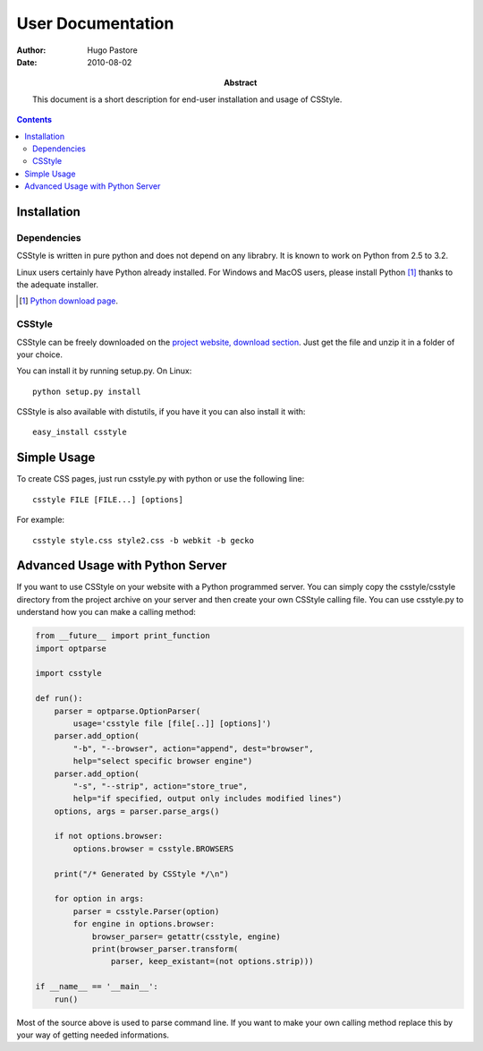 ====================
 User Documentation
====================

:Author: Hugo Pastore

:Date: 2010-08-02

:Abstract: This document is a short description for end-user installation and 
  usage of CSStyle.

.. contents::

Installation
============

Dependencies
------------

CSStyle is written in pure python and does not depend on any librabry. It is
known to work on Python from 2.5 to 3.2.

Linux users certainly have Python already installed. For Windows and MacOS
users, please install Python [#]_ thanks to the adequate installer.

.. [#] `Python download page <http://python.org/download/>`_.

CSStyle
-------

CSStyle can be freely downloaded on the `project website, download section
<http://www.csstyle.org/download>`_. Just get the file and unzip it in a
folder of your choice.

You can install it by running setup.py.
On Linux::
  
  python setup.py install

CSStyle is also available with distutils, if you have it you can also install it 
with::

  easy_install csstyle

Simple Usage
============

To create CSS pages, just run csstyle.py with python or use the following line::

  csstyle FILE [FILE...] [options]

For example::

  csstyle style.css style2.css -b webkit -b gecko

Advanced Usage with Python Server
=================================

If you want to use CSStyle on your website with a Python programmed server.
You can simply copy the csstyle/csstyle directory from the project archive 
on your server and then create your own CSStyle calling file.
You can use csstyle.py to understand how you can make a calling method:
  
.. code-block:: python

  from __future__ import print_function
  import optparse

  import csstyle

  def run():
      parser = optparse.OptionParser(
          usage='csstyle file [file[..]] [options]')
      parser.add_option(
          "-b", "--browser", action="append", dest="browser",
          help="select specific browser engine")
      parser.add_option(
          "-s", "--strip", action="store_true",
          help="if specified, output only includes modified lines")
      options, args = parser.parse_args()

      if not options.browser:
          options.browser = csstyle.BROWSERS

      print("/* Generated by CSStyle */\n")

      for option in args:
          parser = csstyle.Parser(option)
          for engine in options.browser:
              browser_parser= getattr(csstyle, engine)
              print(browser_parser.transform(
                  parser, keep_existant=(not options.strip)))
                                            
  if __name__ == '__main__':
      run()

Most of the source above is used to parse command line. If you want to make
your own calling method replace this by your way of getting needed informations.
